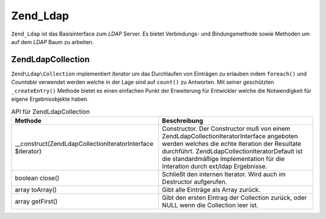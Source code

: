 .. EN-Revision: none
.. _zend.ldap.api.reference.zend-ldap:

Zend_Ldap
=========

``Zend_Ldap`` ist das Basisinterface zum *LDAP* Server. Es bietet Verbindungs- und Bindungsmethode sowie Methoden
um auf dem *LDAP* Baum zu arbeiten.

.. _zend.ldap.api.reference.zend-ldap.table:

.. table:: Zend_Ldap API

   +----------------------------------------------------------------------------------------------------------------------------------------------------------------------------+-------------------------------------------------------------------------------------------------------------------------------------------------------------------------------------------------------------------------------------------------------------------------------------------------------------------------------------------------------------------------------------------------------------------------------------------------------------------------------------------------------------------------------------------------------------------------------------------------------------------------------------------------------------------------------------------------------------------------------------------------------------------------------------------------------------------------------------------------------------------------------------------------------------------------------------------------------------------------------------------------------------------------------------------------------------------------------------------------------------------------------------------------------------------------------------------------------------------------------------------------------------------------------------------------------------------------------------------------------------------------------------------------------------------------------------------------------------------------------------------------------------------------------------------------------------------------------------------------------------------------------------------------------------------------------------------------------------------------------------------------------------------------------------------------------------------------------------------------------------------------------------+
   |Methode                                                                                                                                                                     |Beschreibung                                                                                                                                                                                                                                                                                                                                                                                                                                                                                                                                                                                                                                                                                                                                                                                                                                                                                                                                                                                                                                                                                                                                                                                                                                                                                                                                                                                                                                                                                                                                                                                                                                                                                                                                                                                                                                                                         |
   +============================================================================================================================================================================+=====================================================================================================================================================================================================================================================================================================================================================================================================================================================================================================================================================================================================================================================================================================================================================================================================================================================================================================================================================================================================================================================================================================================================================================================================================================================================================================================================================================================================================================================================================================================================================================================================================================================================================================================================================================================================================================================================================+
   |string filterEscape(string $str)                                                                                                                                            |Escapt einen Wert damit dieser in einem LDAP Filter entsprechend RFC 2254. Diese Methode ist deprecated, stattdessen sollte Zend\Ldap\Dn::checkDn() verwendet werden.                                                                                                                                                                                                                                                                                                                                                                                                                                                                                                                                                                                                                                                                                                                                                                                                                                                                                                                                                                                                                                                                                                                                                                                                                                                                                                                                                                                                                                                                                                                                                                                                                                                                                                                |
   +----------------------------------------------------------------------------------------------------------------------------------------------------------------------------+-------------------------------------------------------------------------------------------------------------------------------------------------------------------------------------------------------------------------------------------------------------------------------------------------------------------------------------------------------------------------------------------------------------------------------------------------------------------------------------------------------------------------------------------------------------------------------------------------------------------------------------------------------------------------------------------------------------------------------------------------------------------------------------------------------------------------------------------------------------------------------------------------------------------------------------------------------------------------------------------------------------------------------------------------------------------------------------------------------------------------------------------------------------------------------------------------------------------------------------------------------------------------------------------------------------------------------------------------------------------------------------------------------------------------------------------------------------------------------------------------------------------------------------------------------------------------------------------------------------------------------------------------------------------------------------------------------------------------------------------------------------------------------------------------------------------------------------------------------------------------------------+
   |boolean explodeDn($dn, array &$keys = null, array &$vals = null)                                                                                                            |Prüft ob ein angegebener DN $dn fehlerhaft ist. Wenn $keys oder $keys und $vals angegeben werden, werden diese Arrays mit den entsprechenden DN Schlüsseln und Werten gefüllt. Diese Methode ist deprecated, stattdessen sollte Zend\Ldap\Dn::checkDn() verwendet werden.                                                                                                                                                                                                                                                                                                                                                                                                                                                                                                                                                                                                                                                                                                                                                                                                                                                                                                                                                                                                                                                                                                                                                                                                                                                                                                                                                                                                                                                                                                                                                                                                            |
   +----------------------------------------------------------------------------------------------------------------------------------------------------------------------------+-------------------------------------------------------------------------------------------------------------------------------------------------------------------------------------------------------------------------------------------------------------------------------------------------------------------------------------------------------------------------------------------------------------------------------------------------------------------------------------------------------------------------------------------------------------------------------------------------------------------------------------------------------------------------------------------------------------------------------------------------------------------------------------------------------------------------------------------------------------------------------------------------------------------------------------------------------------------------------------------------------------------------------------------------------------------------------------------------------------------------------------------------------------------------------------------------------------------------------------------------------------------------------------------------------------------------------------------------------------------------------------------------------------------------------------------------------------------------------------------------------------------------------------------------------------------------------------------------------------------------------------------------------------------------------------------------------------------------------------------------------------------------------------------------------------------------------------------------------------------------------------+
   |\__construct($options)                                                                                                                                                      |Constructor. Der $options Parameter ist Optional und kann ein Array, oder eine Instanz von Zend_Config sein. Wenn keine Optionen bei der Instanzierung angegeben werden, müssen die Verbindungsparameter der Instanz übergeben werden indem man Zend\Ldap\Ldap::setOptions() verwendet. Die erlaubten Optionen werden in Zend_Ldap Optionen apezifiziert.                                                                                                                                                                                                                                                                                                                                                                                                                                                                                                                                                                                                                                                                                                                                                                                                                                                                                                                                                                                                                                                                                                                                                                                                                                                                                                                                                                                                                                                                                                                                 |
   +----------------------------------------------------------------------------------------------------------------------------------------------------------------------------+-------------------------------------------------------------------------------------------------------------------------------------------------------------------------------------------------------------------------------------------------------------------------------------------------------------------------------------------------------------------------------------------------------------------------------------------------------------------------------------------------------------------------------------------------------------------------------------------------------------------------------------------------------------------------------------------------------------------------------------------------------------------------------------------------------------------------------------------------------------------------------------------------------------------------------------------------------------------------------------------------------------------------------------------------------------------------------------------------------------------------------------------------------------------------------------------------------------------------------------------------------------------------------------------------------------------------------------------------------------------------------------------------------------------------------------------------------------------------------------------------------------------------------------------------------------------------------------------------------------------------------------------------------------------------------------------------------------------------------------------------------------------------------------------------------------------------------------------------------------------------------------+
   |resource getResource()                                                                                                                                                      |Gibt die rohe Ressource der LDAP Erweiterung (ext/ldap) zurück.                                                                                                                                                                                                                                                                                                                                                                                                                                                                                                                                                                                                                                                                                                                                                                                                                                                                                                                                                                                                                                                                                                                                                                                                                                                                                                                                                                                                                                                                                                                                                                                                                                                                                                                                                                                                                      |
   +----------------------------------------------------------------------------------------------------------------------------------------------------------------------------+-------------------------------------------------------------------------------------------------------------------------------------------------------------------------------------------------------------------------------------------------------------------------------------------------------------------------------------------------------------------------------------------------------------------------------------------------------------------------------------------------------------------------------------------------------------------------------------------------------------------------------------------------------------------------------------------------------------------------------------------------------------------------------------------------------------------------------------------------------------------------------------------------------------------------------------------------------------------------------------------------------------------------------------------------------------------------------------------------------------------------------------------------------------------------------------------------------------------------------------------------------------------------------------------------------------------------------------------------------------------------------------------------------------------------------------------------------------------------------------------------------------------------------------------------------------------------------------------------------------------------------------------------------------------------------------------------------------------------------------------------------------------------------------------------------------------------------------------------------------------------------------+
   |integer getLastErrorCode()                                                                                                                                                  |Gibt die LDAP Fehlernummer des letzten LDAP Kommandos zurück.                                                                                                                                                                                                                                                                                                                                                                                                                                                                                                                                                                                                                                                                                                                                                                                                                                                                                                                                                                                                                                                                                                                                                                                                                                                                                                                                                                                                                                                                                                                                                                                                                                                                                                                                                                                                                        |
   +----------------------------------------------------------------------------------------------------------------------------------------------------------------------------+-------------------------------------------------------------------------------------------------------------------------------------------------------------------------------------------------------------------------------------------------------------------------------------------------------------------------------------------------------------------------------------------------------------------------------------------------------------------------------------------------------------------------------------------------------------------------------------------------------------------------------------------------------------------------------------------------------------------------------------------------------------------------------------------------------------------------------------------------------------------------------------------------------------------------------------------------------------------------------------------------------------------------------------------------------------------------------------------------------------------------------------------------------------------------------------------------------------------------------------------------------------------------------------------------------------------------------------------------------------------------------------------------------------------------------------------------------------------------------------------------------------------------------------------------------------------------------------------------------------------------------------------------------------------------------------------------------------------------------------------------------------------------------------------------------------------------------------------------------------------------------------+
   |string getLastError(integer &$errorCode, array &$errorMessages)                                                                                                             |Gibt die LDAP Fehlermeldung des letzten LDAP Kommandos zurück. Der optionale $errorCode Parameter ist auf die LDAP Fehlernummer gesetzt wenn er angegeben ist. Die verschiedenen LDAP Funktionen welche Fehler zurückgeben können unterschiedliche Dinge zurückgeben, sodas Sie alle gesammelt werden wenn $errorMessages angegeben ist.                                                                                                                                                                                                                                                                                                                                                                                                                                                                                                                                                                                                                                                                                                                                                                                                                                                                                                                                                                                                                                                                                                                                                                                                                                                                                                                                                                                                                                                                                                                                             |
   +----------------------------------------------------------------------------------------------------------------------------------------------------------------------------+-------------------------------------------------------------------------------------------------------------------------------------------------------------------------------------------------------------------------------------------------------------------------------------------------------------------------------------------------------------------------------------------------------------------------------------------------------------------------------------------------------------------------------------------------------------------------------------------------------------------------------------------------------------------------------------------------------------------------------------------------------------------------------------------------------------------------------------------------------------------------------------------------------------------------------------------------------------------------------------------------------------------------------------------------------------------------------------------------------------------------------------------------------------------------------------------------------------------------------------------------------------------------------------------------------------------------------------------------------------------------------------------------------------------------------------------------------------------------------------------------------------------------------------------------------------------------------------------------------------------------------------------------------------------------------------------------------------------------------------------------------------------------------------------------------------------------------------------------------------------------------------+
   |Zend_Ldap setOptions($options)                                                                                                                                              |Setzt die LDAP Verbindungs- und Bindungsparameter. $options kann ein Array oder eine Instanz von Zend_Config sein. Die erlauben Optionen werden in Zend_Ldap Optionen definiert.                                                                                                                                                                                                                                                                                                                                                                                                                                                                                                                                                                                                                                                                                                                                                                                                                                                                                                                                                                                                                                                                                                                                                                                                                                                                                                                                                                                                                                                                                                                                                                                                                                                                                                     |
   +----------------------------------------------------------------------------------------------------------------------------------------------------------------------------+-------------------------------------------------------------------------------------------------------------------------------------------------------------------------------------------------------------------------------------------------------------------------------------------------------------------------------------------------------------------------------------------------------------------------------------------------------------------------------------------------------------------------------------------------------------------------------------------------------------------------------------------------------------------------------------------------------------------------------------------------------------------------------------------------------------------------------------------------------------------------------------------------------------------------------------------------------------------------------------------------------------------------------------------------------------------------------------------------------------------------------------------------------------------------------------------------------------------------------------------------------------------------------------------------------------------------------------------------------------------------------------------------------------------------------------------------------------------------------------------------------------------------------------------------------------------------------------------------------------------------------------------------------------------------------------------------------------------------------------------------------------------------------------------------------------------------------------------------------------------------------------+
   |array getOptions()                                                                                                                                                          |Gibt die aktuellen Verbindungs- und Bindungsparameter zurück.                                                                                                                                                                                                                                                                                                                                                                                                                                                                                                                                                                                                                                                                                                                                                                                                                                                                                                                                                                                                                                                                                                                                                                                                                                                                                                                                                                                                                                                                                                                                                                                                                                                                                                                                                                                                                        |
   +----------------------------------------------------------------------------------------------------------------------------------------------------------------------------+-------------------------------------------------------------------------------------------------------------------------------------------------------------------------------------------------------------------------------------------------------------------------------------------------------------------------------------------------------------------------------------------------------------------------------------------------------------------------------------------------------------------------------------------------------------------------------------------------------------------------------------------------------------------------------------------------------------------------------------------------------------------------------------------------------------------------------------------------------------------------------------------------------------------------------------------------------------------------------------------------------------------------------------------------------------------------------------------------------------------------------------------------------------------------------------------------------------------------------------------------------------------------------------------------------------------------------------------------------------------------------------------------------------------------------------------------------------------------------------------------------------------------------------------------------------------------------------------------------------------------------------------------------------------------------------------------------------------------------------------------------------------------------------------------------------------------------------------------------------------------------------+
   |string getBaseDn()                                                                                                                                                          |Gibt den Basis DN zurück auf welche diese LDAP Verbindung gebunden ist.                                                                                                                                                                                                                                                                                                                                                                                                                                                                                                                                                                                                                                                                                                                                                                                                                                                                                                                                                                                                                                                                                                                                                                                                                                                                                                                                                                                                                                                                                                                                                                                                                                                                                                                                                                                                              |
   +----------------------------------------------------------------------------------------------------------------------------------------------------------------------------+-------------------------------------------------------------------------------------------------------------------------------------------------------------------------------------------------------------------------------------------------------------------------------------------------------------------------------------------------------------------------------------------------------------------------------------------------------------------------------------------------------------------------------------------------------------------------------------------------------------------------------------------------------------------------------------------------------------------------------------------------------------------------------------------------------------------------------------------------------------------------------------------------------------------------------------------------------------------------------------------------------------------------------------------------------------------------------------------------------------------------------------------------------------------------------------------------------------------------------------------------------------------------------------------------------------------------------------------------------------------------------------------------------------------------------------------------------------------------------------------------------------------------------------------------------------------------------------------------------------------------------------------------------------------------------------------------------------------------------------------------------------------------------------------------------------------------------------------------------------------------------------+
   |string getCanonicalAccountName(string $acctname, integer $form)                                                                                                             |Gibt den kanonischen Account Namen des angegebenen Account Namens $acctname zurück. $form spezifiziert das Format in das der Account Name kanonisiert wird. Siehe Kanonisierung des Account Namens für weitere Details.                                                                                                                                                                                                                                                                                                                                                                                                                                                                                                                                                                                                                                                                                                                                                                                                                                                                                                                                                                                                                                                                                                                                                                                                                                                                                                                                                                                                                                                                                                                                                                                                                                                              |
   +----------------------------------------------------------------------------------------------------------------------------------------------------------------------------+-------------------------------------------------------------------------------------------------------------------------------------------------------------------------------------------------------------------------------------------------------------------------------------------------------------------------------------------------------------------------------------------------------------------------------------------------------------------------------------------------------------------------------------------------------------------------------------------------------------------------------------------------------------------------------------------------------------------------------------------------------------------------------------------------------------------------------------------------------------------------------------------------------------------------------------------------------------------------------------------------------------------------------------------------------------------------------------------------------------------------------------------------------------------------------------------------------------------------------------------------------------------------------------------------------------------------------------------------------------------------------------------------------------------------------------------------------------------------------------------------------------------------------------------------------------------------------------------------------------------------------------------------------------------------------------------------------------------------------------------------------------------------------------------------------------------------------------------------------------------------------------+
   |Zend_Ldap disconnect()                                                                                                                                                      |Trennt die Verbindung der Zend_Ldap Instanz vom LDAP Server.                                                                                                                                                                                                                                                                                                                                                                                                                                                                                                                                                                                                                                                                                                                                                                                                                                                                                                                                                                                                                                                                                                                                                                                                                                                                                                                                                                                                                                                                                                                                                                                                                                                                                                                                                                                                                         |
   +----------------------------------------------------------------------------------------------------------------------------------------------------------------------------+-------------------------------------------------------------------------------------------------------------------------------------------------------------------------------------------------------------------------------------------------------------------------------------------------------------------------------------------------------------------------------------------------------------------------------------------------------------------------------------------------------------------------------------------------------------------------------------------------------------------------------------------------------------------------------------------------------------------------------------------------------------------------------------------------------------------------------------------------------------------------------------------------------------------------------------------------------------------------------------------------------------------------------------------------------------------------------------------------------------------------------------------------------------------------------------------------------------------------------------------------------------------------------------------------------------------------------------------------------------------------------------------------------------------------------------------------------------------------------------------------------------------------------------------------------------------------------------------------------------------------------------------------------------------------------------------------------------------------------------------------------------------------------------------------------------------------------------------------------------------------------------+
   |Zend_Ldap connect(string $host, integer $port, boolean $useSsl, boolean $useStartTls)                                                                                       |Verbindet eine Instanz von Zend_Ldap mit dem angegebenen LDAP Server. Alle Parameter sind optional, und werden von den LDAP Verbindungs- und Bindungsparametern genommen welche der Instanz über den Constructor oder über Zend\Ldap\Ldap::setOptions() angegeben wurden, wenn NULL angegeben wurde.                                                                                                                                                                                                                                                                                                                                                                                                                                                                                                                                                                                                                                                                                                                                                                                                                                                                                                                                                                                                                                                                                                                                                                                                                                                                                                                                                                                                                                                                                                                                                                                      |
   +----------------------------------------------------------------------------------------------------------------------------------------------------------------------------+-------------------------------------------------------------------------------------------------------------------------------------------------------------------------------------------------------------------------------------------------------------------------------------------------------------------------------------------------------------------------------------------------------------------------------------------------------------------------------------------------------------------------------------------------------------------------------------------------------------------------------------------------------------------------------------------------------------------------------------------------------------------------------------------------------------------------------------------------------------------------------------------------------------------------------------------------------------------------------------------------------------------------------------------------------------------------------------------------------------------------------------------------------------------------------------------------------------------------------------------------------------------------------------------------------------------------------------------------------------------------------------------------------------------------------------------------------------------------------------------------------------------------------------------------------------------------------------------------------------------------------------------------------------------------------------------------------------------------------------------------------------------------------------------------------------------------------------------------------------------------------------+
   |Zend_Ldap bind(string $username, string $password)                                                                                                                          |Authentifiziert $username mit $password beim LDAP Server. Wenn beide Parameter nicht angegeben werden, dann wird die Verbindung mit den Anmeldeinformationen durchgeführt welche in den Verbindungs- und Bindungsparametern angegeben wurden, und ein anonymes Binden wird ausgeführt. Es ist zu beachten dass hierbei anonymes Binden vom LDAP Server erlaubt sein muss. Ein leerer String '' kann als $password zusammen mit einem Benutzernamen übergeben werden wenn, und nur wenn, allowEmptyPassword in den Verdinguns- und Bindungsparametern auf TRUE gesetzt ist.                                                                                                                                                                                                                                                                                                                                                                                                                                                                                                                                                                                                                                                                                                                                                                                                                                                                                                                                                                                                                                                                                                                                                                                                                                                                                                           |
   +----------------------------------------------------------------------------------------------------------------------------------------------------------------------------+-------------------------------------------------------------------------------------------------------------------------------------------------------------------------------------------------------------------------------------------------------------------------------------------------------------------------------------------------------------------------------------------------------------------------------------------------------------------------------------------------------------------------------------------------------------------------------------------------------------------------------------------------------------------------------------------------------------------------------------------------------------------------------------------------------------------------------------------------------------------------------------------------------------------------------------------------------------------------------------------------------------------------------------------------------------------------------------------------------------------------------------------------------------------------------------------------------------------------------------------------------------------------------------------------------------------------------------------------------------------------------------------------------------------------------------------------------------------------------------------------------------------------------------------------------------------------------------------------------------------------------------------------------------------------------------------------------------------------------------------------------------------------------------------------------------------------------------------------------------------------------------+
   |Zend\Ldap\Collection search(string|Zend\Ldap\Filter\Abstract $filter, string|Zend\Ldap\Dn $basedn, integer $scope, array $attributes, string $sort, string $collectionClass)|Durchsucht den LDAP Baum mit dem angegebenen $filter und den angegebenen Such Parametern. string|Zend\Ldap\Filter\Abstract $filter Der Filterstring kann in der Suche verwendet werden, z.B. (objectClass=posixAccount). string|Zend\Ldap\Dn $basedn Die Suchbasis für die Suche. Wenn Sie nicht, oder NULL angegeben wird, dann wird die baseDn der Verbindungs- und Bindungs Parameter verwendet. integer $scope Der Suchbereich. Zend\Ldap\Ldap::SEARCH_SCOPE_SUB durchsucht den kompletten Unterbaum inklusive dem $baseDn Node. Zend\Ldap\Ldap::SEARCH_SCOPE_ONE schränkt die Suche auf ein Level unter $baseDn ein. Zend\Ldap\Ldap::SEARCH_SCOPE_BASE schränkt die Suche auf $baseDn selbst ein; das kann verwendet werden um effizient einen einzelnen Eintrag durch deinen DN zu erhalten. Der Standardwert ist Zend\Ldap\Ldap::SEARCH_SCOPE_SUB. array $attributes Spezifiziert die Attribute welche in den zurückgegebenen Einträgen enthalten sind. Um alle möglichen Attribute zu inkludieren (ACL Restriktionen können es verhindern das bestimmte Attribute von einem angegebenen Benutzer empfangen werden) kann entweder ein leeres Array array() oder array('\*') an die Methode übergeben werden. Bei einigen LDAP Servern kann man spezielle interne Attribute erhalten wenn man an die Methode array('\*', '+') übergibt. string $sort Ob die Sammlung der Ergebnisse nach dem Attribut $sort sortiert werden soll. Ergebnisse können nur nach einem einzelnen Attribut sortiert werden, da dieser Parameter die ext/ldap Funktion ldap_sort() verwendet. string $collectionClass Ob das Ergebnis in ein Objekt vom Typ $collectionClass eingebettet werden soll. Standardmäßig wird ein Objekt vom Typ Zend\Ldap\Collection zurückgegeben. Die eigene Klasse muß Zend\Ldap\Collection erweitern und wird bei der Instanziierung ein Zend\Ldap\Collection\Iterator\Default übergeben.|
   +----------------------------------------------------------------------------------------------------------------------------------------------------------------------------+-------------------------------------------------------------------------------------------------------------------------------------------------------------------------------------------------------------------------------------------------------------------------------------------------------------------------------------------------------------------------------------------------------------------------------------------------------------------------------------------------------------------------------------------------------------------------------------------------------------------------------------------------------------------------------------------------------------------------------------------------------------------------------------------------------------------------------------------------------------------------------------------------------------------------------------------------------------------------------------------------------------------------------------------------------------------------------------------------------------------------------------------------------------------------------------------------------------------------------------------------------------------------------------------------------------------------------------------------------------------------------------------------------------------------------------------------------------------------------------------------------------------------------------------------------------------------------------------------------------------------------------------------------------------------------------------------------------------------------------------------------------------------------------------------------------------------------------------------------------------------------------+
   |integer count(string|Zend\Ldap\Filter\Abstract $filter, string|Zend\Ldap\Dn $basedn, integer $scope)                                                                        |Zählt die Elemente welche durch die angegebenen Such Parameter zurückgegeben werden. Siehe Zend\Ldap\Ldap::search() für eine detailierte Beschreibung der Parameter der Methode.                                                                                                                                                                                                                                                                                                                                                                                                                                                                                                                                                                                                                                                                                                                                                                                                                                                                                                                                                                                                                                                                                                                                                                                                                                                                                                                                                                                                                                                                                                                                                                                                                                                                                                          |
   +----------------------------------------------------------------------------------------------------------------------------------------------------------------------------+-------------------------------------------------------------------------------------------------------------------------------------------------------------------------------------------------------------------------------------------------------------------------------------------------------------------------------------------------------------------------------------------------------------------------------------------------------------------------------------------------------------------------------------------------------------------------------------------------------------------------------------------------------------------------------------------------------------------------------------------------------------------------------------------------------------------------------------------------------------------------------------------------------------------------------------------------------------------------------------------------------------------------------------------------------------------------------------------------------------------------------------------------------------------------------------------------------------------------------------------------------------------------------------------------------------------------------------------------------------------------------------------------------------------------------------------------------------------------------------------------------------------------------------------------------------------------------------------------------------------------------------------------------------------------------------------------------------------------------------------------------------------------------------------------------------------------------------------------------------------------------------+
   |integer countChildren(string|Zend\Ldap\Dn $dn)                                                                                                                              |Zählt die direkten Abhängigkeiten (Kinder) des Eintrags, der durch den angegebenen $dn identifiziert wird.                                                                                                                                                                                                                                                                                                                                                                                                                                                                                                                                                                                                                                                                                                                                                                                                                                                                                                                                                                                                                                                                                                                                                                                                                                                                                                                                                                                                                                                                                                                                                                                                                                                                                                                                                                           |
   +----------------------------------------------------------------------------------------------------------------------------------------------------------------------------+-------------------------------------------------------------------------------------------------------------------------------------------------------------------------------------------------------------------------------------------------------------------------------------------------------------------------------------------------------------------------------------------------------------------------------------------------------------------------------------------------------------------------------------------------------------------------------------------------------------------------------------------------------------------------------------------------------------------------------------------------------------------------------------------------------------------------------------------------------------------------------------------------------------------------------------------------------------------------------------------------------------------------------------------------------------------------------------------------------------------------------------------------------------------------------------------------------------------------------------------------------------------------------------------------------------------------------------------------------------------------------------------------------------------------------------------------------------------------------------------------------------------------------------------------------------------------------------------------------------------------------------------------------------------------------------------------------------------------------------------------------------------------------------------------------------------------------------------------------------------------------------+
   |boolean exists(string|Zend\Ldap\Dn $dn)                                                                                                                                     |Prüft ob der Eintrag, der durch den angegebenen $dn identifiziert wird, existiert.                                                                                                                                                                                                                                                                                                                                                                                                                                                                                                                                                                                                                                                                                                                                                                                                                                                                                                                                                                                                                                                                                                                                                                                                                                                                                                                                                                                                                                                                                                                                                                                                                                                                                                                                                                                                   |
   +----------------------------------------------------------------------------------------------------------------------------------------------------------------------------+-------------------------------------------------------------------------------------------------------------------------------------------------------------------------------------------------------------------------------------------------------------------------------------------------------------------------------------------------------------------------------------------------------------------------------------------------------------------------------------------------------------------------------------------------------------------------------------------------------------------------------------------------------------------------------------------------------------------------------------------------------------------------------------------------------------------------------------------------------------------------------------------------------------------------------------------------------------------------------------------------------------------------------------------------------------------------------------------------------------------------------------------------------------------------------------------------------------------------------------------------------------------------------------------------------------------------------------------------------------------------------------------------------------------------------------------------------------------------------------------------------------------------------------------------------------------------------------------------------------------------------------------------------------------------------------------------------------------------------------------------------------------------------------------------------------------------------------------------------------------------------------+
   |array searchEntries(string|Zend\Ldap\Filter\Abstract $filter, string|Zend\Ldap\Dn $basedn, integer $scope, array $attributes, string $sort)                                 |Führt eine Such Operation durch und gibt als Ergebnis ein PHP Array zurück. Das ist notwendigerweise die gleiche Methode wie Zend\Ldap\Ldap::search() ausser beim Rückgabe Typ. Siehe Zend\Ldap\Ldap::search() für eine detailierte Beschreibung der Parameter der Methode.                                                                                                                                                                                                                                                                                                                                                                                                                                                                                                                                                                                                                                                                                                                                                                                                                                                                                                                                                                                                                                                                                                                                                                                                                                                                                                                                                                                                                                                                                                                                                                                                                    |
   +----------------------------------------------------------------------------------------------------------------------------------------------------------------------------+-------------------------------------------------------------------------------------------------------------------------------------------------------------------------------------------------------------------------------------------------------------------------------------------------------------------------------------------------------------------------------------------------------------------------------------------------------------------------------------------------------------------------------------------------------------------------------------------------------------------------------------------------------------------------------------------------------------------------------------------------------------------------------------------------------------------------------------------------------------------------------------------------------------------------------------------------------------------------------------------------------------------------------------------------------------------------------------------------------------------------------------------------------------------------------------------------------------------------------------------------------------------------------------------------------------------------------------------------------------------------------------------------------------------------------------------------------------------------------------------------------------------------------------------------------------------------------------------------------------------------------------------------------------------------------------------------------------------------------------------------------------------------------------------------------------------------------------------------------------------------------------+
   |array getEntry(string|Zend\Ldap\Dn $dn, array $attributes, boolean $throwOnNotFound)                                                                                        |Gibt den LDAP Eintrag zurück der von $dn mit den in $attributes angegebenen Attributen identifiziert wird. Wenn $attributes unterdrückt wird (array()) werden alle Attribute im Ergebnis ausgegeben. $throwOnNotFound ist standardmäßig FALSE, so dass die Methode NULL zurückgibt wemm der spezifizierte Eintrag nicht gefunden wird. Wenn er auf TRUE gesetzt ist, wird statt dessen eine Zend\Ldap\Exception geworfen.                                                                                                                                                                                                                                                                                                                                                                                                                                                                                                                                                                                                                                                                                                                                                                                                                                                                                                                                                                                                                                                                                                                                                                                                                                                                                                                                                                                                                                                            |
   +----------------------------------------------------------------------------------------------------------------------------------------------------------------------------+-------------------------------------------------------------------------------------------------------------------------------------------------------------------------------------------------------------------------------------------------------------------------------------------------------------------------------------------------------------------------------------------------------------------------------------------------------------------------------------------------------------------------------------------------------------------------------------------------------------------------------------------------------------------------------------------------------------------------------------------------------------------------------------------------------------------------------------------------------------------------------------------------------------------------------------------------------------------------------------------------------------------------------------------------------------------------------------------------------------------------------------------------------------------------------------------------------------------------------------------------------------------------------------------------------------------------------------------------------------------------------------------------------------------------------------------------------------------------------------------------------------------------------------------------------------------------------------------------------------------------------------------------------------------------------------------------------------------------------------------------------------------------------------------------------------------------------------------------------------------------------------+
   |void prepareLdapEntryArray(array &$entry)                                                                                                                                   |Bereitet ein Array für die Verwendung in Modifikations Operationen von LDAP vor. Diese Methode muß nicht von Endbenutzern aufgerufen werden da Sie implizit bei jeder Methode die Daten verändert aufgerufen wird.                                                                                                                                                                                                                                                                                                                                                                                                                                                                                                                                                                                                                                                                                                                                                                                                                                                                                                                                                                                                                                                                                                                                                                                                                                                                                                                                                                                                                                                                                                                                                                                                                                                                   |
   +----------------------------------------------------------------------------------------------------------------------------------------------------------------------------+-------------------------------------------------------------------------------------------------------------------------------------------------------------------------------------------------------------------------------------------------------------------------------------------------------------------------------------------------------------------------------------------------------------------------------------------------------------------------------------------------------------------------------------------------------------------------------------------------------------------------------------------------------------------------------------------------------------------------------------------------------------------------------------------------------------------------------------------------------------------------------------------------------------------------------------------------------------------------------------------------------------------------------------------------------------------------------------------------------------------------------------------------------------------------------------------------------------------------------------------------------------------------------------------------------------------------------------------------------------------------------------------------------------------------------------------------------------------------------------------------------------------------------------------------------------------------------------------------------------------------------------------------------------------------------------------------------------------------------------------------------------------------------------------------------------------------------------------------------------------------------------+
   |Zend_Ldap add(string|Zend\Ldap\Dn $dn, array $entry)                                                                                                                        |Fügt den Eintrag der durch $dn mit seinen $entry identifiziert wird im LDAP Baum hinzu. Wirft eine Zend\Ldap\Exception wenn der Eintrag nicht hinzugefügt werden konnte.                                                                                                                                                                                                                                                                                                                                                                                                                                                                                                                                                                                                                                                                                                                                                                                                                                                                                                                                                                                                                                                                                                                                                                                                                                                                                                                                                                                                                                                                                                                                                                                                                                                                                                             |
   +----------------------------------------------------------------------------------------------------------------------------------------------------------------------------+-------------------------------------------------------------------------------------------------------------------------------------------------------------------------------------------------------------------------------------------------------------------------------------------------------------------------------------------------------------------------------------------------------------------------------------------------------------------------------------------------------------------------------------------------------------------------------------------------------------------------------------------------------------------------------------------------------------------------------------------------------------------------------------------------------------------------------------------------------------------------------------------------------------------------------------------------------------------------------------------------------------------------------------------------------------------------------------------------------------------------------------------------------------------------------------------------------------------------------------------------------------------------------------------------------------------------------------------------------------------------------------------------------------------------------------------------------------------------------------------------------------------------------------------------------------------------------------------------------------------------------------------------------------------------------------------------------------------------------------------------------------------------------------------------------------------------------------------------------------------------------------+
   |Zend_Ldap update(string|Zend\Ldap\Dn $dn, array $entry)                                                                                                                     |Aktualisiert den Eintrag der durch $dn mit seinen $entry Attributen identifiziert wird im LDAP Baum. Wirft eine Zend\Ldap\Exception wenn der Eintrag nicht geändert werden konnte.                                                                                                                                                                                                                                                                                                                                                                                                                                                                                                                                                                                                                                                                                                                                                                                                                                                                                                                                                                                                                                                                                                                                                                                                                                                                                                                                                                                                                                                                                                                                                                                                                                                                                                   |
   +----------------------------------------------------------------------------------------------------------------------------------------------------------------------------+-------------------------------------------------------------------------------------------------------------------------------------------------------------------------------------------------------------------------------------------------------------------------------------------------------------------------------------------------------------------------------------------------------------------------------------------------------------------------------------------------------------------------------------------------------------------------------------------------------------------------------------------------------------------------------------------------------------------------------------------------------------------------------------------------------------------------------------------------------------------------------------------------------------------------------------------------------------------------------------------------------------------------------------------------------------------------------------------------------------------------------------------------------------------------------------------------------------------------------------------------------------------------------------------------------------------------------------------------------------------------------------------------------------------------------------------------------------------------------------------------------------------------------------------------------------------------------------------------------------------------------------------------------------------------------------------------------------------------------------------------------------------------------------------------------------------------------------------------------------------------------------+
   |Zend_Ldap save(string|Zend\Ldap\Dn $dn, array $entry)                                                                                                                       |Speichert den Eintrag der durch $dn mit seinen $entry Attributen identifiziert wird im LDAP Baum. Wirft eine Zend\Ldap\Exception wenn der Eintrag nicht gespeichert werden konnte. Diese Methode wählt durch eine Suche im LDAP Baum ob der Eintrag hinzugefügt oder aktualisiert wird.                                                                                                                                                                                                                                                                                                                                                                                                                                                                                                                                                                                                                                                                                                                                                                                                                                                                                                                                                                                                                                                                                                                                                                                                                                                                                                                                                                                                                                                                                                                                                                                              |
   +----------------------------------------------------------------------------------------------------------------------------------------------------------------------------+-------------------------------------------------------------------------------------------------------------------------------------------------------------------------------------------------------------------------------------------------------------------------------------------------------------------------------------------------------------------------------------------------------------------------------------------------------------------------------------------------------------------------------------------------------------------------------------------------------------------------------------------------------------------------------------------------------------------------------------------------------------------------------------------------------------------------------------------------------------------------------------------------------------------------------------------------------------------------------------------------------------------------------------------------------------------------------------------------------------------------------------------------------------------------------------------------------------------------------------------------------------------------------------------------------------------------------------------------------------------------------------------------------------------------------------------------------------------------------------------------------------------------------------------------------------------------------------------------------------------------------------------------------------------------------------------------------------------------------------------------------------------------------------------------------------------------------------------------------------------------------------+
   |Zend_Ldap delete(string|Zend\Ldap\Dn $dn, boolean $recursively)                                                                                                             |Löscht den Eintrag der durch $dn identifiziert wird vom LDAP Baum. Wirft eine Zend\Ldap\Exception Exception wenn der Eintrag nicht gelöscht werden kann. $recursively ist standardmäßig FALSE. Auf TRUE gesetzt wird das Löschen rekursiv durchgeführt und löscht effektiver Weise den kompletten Unterbaum. Das Löschen wird fehlschlagen wenn $recursivelyFALSE ist und der $dn Eintrag kein Blatteintrag ist.                                                                                                                                                                                                                                                                                                                                                                                                                                                                                                                                                                                                                                                                                                                                                                                                                                                                                                                                                                                                                                                                                                                                                                                                                                                                                                                                                                                                                                                                     |
   +----------------------------------------------------------------------------------------------------------------------------------------------------------------------------+-------------------------------------------------------------------------------------------------------------------------------------------------------------------------------------------------------------------------------------------------------------------------------------------------------------------------------------------------------------------------------------------------------------------------------------------------------------------------------------------------------------------------------------------------------------------------------------------------------------------------------------------------------------------------------------------------------------------------------------------------------------------------------------------------------------------------------------------------------------------------------------------------------------------------------------------------------------------------------------------------------------------------------------------------------------------------------------------------------------------------------------------------------------------------------------------------------------------------------------------------------------------------------------------------------------------------------------------------------------------------------------------------------------------------------------------------------------------------------------------------------------------------------------------------------------------------------------------------------------------------------------------------------------------------------------------------------------------------------------------------------------------------------------------------------------------------------------------------------------------------------------+
   |Zend_Ldap moveToSubtree(string|Zend\Ldap\Dn $from, string|Zend\Ldap\Dn $to, boolean $recursively, boolean $alwaysEmulate)                                                   |Verschiebt den Eintrag der von $from identifiziert wird auf einen Ort nach $to wobei sein RDN unverändert bleibt. $recursively spezifiziert ob die Operation rekursiv ausgeführt wird (standardmäßig FALSE) so dass der Eintrag $from und alle seine Untereinträge verschoben werden. Das Verschieben wird fehlschlagen wenn $recursivelyFALSE ist und der Eintrag $from kein Blatteintrag ist. $alwaysEmulate kontrolliert ob die ext/ldap Funktion ldap_rename() verwendet werden soll wenn Sie vorhanden ist. Das kann nur für Blatteinträge funktionieren und für Server und für ext/ldap die diese Funktion unterstützen. Auf TRUE gesetzt wird immer eine emulierte Rename Operation verwendet. Alle Verschiebe-Operationen werden ausgeführt indem die betreffenden Einträge im LDAP Baum kopiert und anschließend gelöscht werden. Diese Operationen sind nicht atomar so dass Fehler wärend der Operation zu einem inkonsistenten Status am LDAP Server führen. Das selbe gilt auch für alle rekursiven Operationen. Auch diese sind in keiner Weise atomar. Man sollte das immer beachten.                                                                                                                                                                                                                                                                                                                                                                                                                                                                                                                                                                                                                                                                                                                                                                                 |
   +----------------------------------------------------------------------------------------------------------------------------------------------------------------------------+-------------------------------------------------------------------------------------------------------------------------------------------------------------------------------------------------------------------------------------------------------------------------------------------------------------------------------------------------------------------------------------------------------------------------------------------------------------------------------------------------------------------------------------------------------------------------------------------------------------------------------------------------------------------------------------------------------------------------------------------------------------------------------------------------------------------------------------------------------------------------------------------------------------------------------------------------------------------------------------------------------------------------------------------------------------------------------------------------------------------------------------------------------------------------------------------------------------------------------------------------------------------------------------------------------------------------------------------------------------------------------------------------------------------------------------------------------------------------------------------------------------------------------------------------------------------------------------------------------------------------------------------------------------------------------------------------------------------------------------------------------------------------------------------------------------------------------------------------------------------------------------+
   |Zend_Ldap move(string|Zend\Ldap\Dn $from, string|Zend\Ldap\Dn $to, boolean $recursively, boolean $alwaysEmulate)                                                            |Das ist ein Alias für Zend\Ldap\Ldap::rename().                                                                                                                                                                                                                                                                                                                                                                                                                                                                                                                                                                                                                                                                                                                                                                                                                                                                                                                                                                                                                                                                                                                                                                                                                                                                                                                                                                                                                                                                                                                                                                                                                                                                                                                                                                                                                                           |
   +----------------------------------------------------------------------------------------------------------------------------------------------------------------------------+-------------------------------------------------------------------------------------------------------------------------------------------------------------------------------------------------------------------------------------------------------------------------------------------------------------------------------------------------------------------------------------------------------------------------------------------------------------------------------------------------------------------------------------------------------------------------------------------------------------------------------------------------------------------------------------------------------------------------------------------------------------------------------------------------------------------------------------------------------------------------------------------------------------------------------------------------------------------------------------------------------------------------------------------------------------------------------------------------------------------------------------------------------------------------------------------------------------------------------------------------------------------------------------------------------------------------------------------------------------------------------------------------------------------------------------------------------------------------------------------------------------------------------------------------------------------------------------------------------------------------------------------------------------------------------------------------------------------------------------------------------------------------------------------------------------------------------------------------------------------------------------+
   |Zend_Ldap rename(string|Zend\Ldap\Dn $from, string|Zend\Ldap\Dn $to, boolean $recursively, boolean $alwaysEmulate)                                                          |Benennt den Eintrag der von $from bis $to identifiziert wird um. $recursively spezifiziert ob die Operation rekursiv durchgeführt werden soll (standardmäßig FALSE) so das der Eintrag $from und alle seine Abhängigkeiten verschoben werden. Das Umbenennen wird fehlschlagen wenn $recursivelyFALSE ist und der Eintrag $from kein Blatteintrag ist. $alwaysEmulate kontrolliert ob die ext/ldap Funktion ldap_rename() verwendet werden soll wenn Sie vorhanden ist. Das kann nur für Blatteinträge und für Server funktionieren und für ext/ldap welches diese Funktion unterstützt. Wird es auf TRUE gesetzt wird immer die emulierte rename Operation verwendet.                                                                                                                                                                                                                                                                                                                                                                                                                                                                                                                                                                                                                                                                                                                                                                                                                                                                                                                                                                                                                                                                                                                                                                                                               |
   +----------------------------------------------------------------------------------------------------------------------------------------------------------------------------+-------------------------------------------------------------------------------------------------------------------------------------------------------------------------------------------------------------------------------------------------------------------------------------------------------------------------------------------------------------------------------------------------------------------------------------------------------------------------------------------------------------------------------------------------------------------------------------------------------------------------------------------------------------------------------------------------------------------------------------------------------------------------------------------------------------------------------------------------------------------------------------------------------------------------------------------------------------------------------------------------------------------------------------------------------------------------------------------------------------------------------------------------------------------------------------------------------------------------------------------------------------------------------------------------------------------------------------------------------------------------------------------------------------------------------------------------------------------------------------------------------------------------------------------------------------------------------------------------------------------------------------------------------------------------------------------------------------------------------------------------------------------------------------------------------------------------------------------------------------------------------------+
   |Zend_Ldap copyToSubtree(string|Zend\Ldap\Dn $from, string|Zend\Ldap\Dn $to, boolean $recursively)                                                                           |Kopiert den Eintrag der von $from bis zu einem Ort unterhalb von $to identifiziert wird und lässt dessen RDN unverändert. $recursively spezifiziert ob die Operation rekursiv durchgeführt werden soll (standardmäßig FALSE) so das der Eintrag $from und alle seine Abhängigkeiten kopiert werden. Das Kopieren wird fehlschlagen wenn $recursivelyFALSE ist und der Eintrag $from kein Blatteintrag ist.                                                                                                                                                                                                                                                                                                                                                                                                                                                                                                                                                                                                                                                                                                                                                                                                                                                                                                                                                                                                                                                                                                                                                                                                                                                                                                                                                                                                                                                                           |
   +----------------------------------------------------------------------------------------------------------------------------------------------------------------------------+-------------------------------------------------------------------------------------------------------------------------------------------------------------------------------------------------------------------------------------------------------------------------------------------------------------------------------------------------------------------------------------------------------------------------------------------------------------------------------------------------------------------------------------------------------------------------------------------------------------------------------------------------------------------------------------------------------------------------------------------------------------------------------------------------------------------------------------------------------------------------------------------------------------------------------------------------------------------------------------------------------------------------------------------------------------------------------------------------------------------------------------------------------------------------------------------------------------------------------------------------------------------------------------------------------------------------------------------------------------------------------------------------------------------------------------------------------------------------------------------------------------------------------------------------------------------------------------------------------------------------------------------------------------------------------------------------------------------------------------------------------------------------------------------------------------------------------------------------------------------------------------+
   |Zend_Ldap copy(string|Zend\Ldap\Dn $from, string|Zend\Ldap\Dn $to, boolean $recursively)                                                                                    |Kopiert den Eintrag der von $from bis $to identifiziert wird. $recursively spezifiziert ob die Operation rekursiv durchgeführt werden soll (standardmäßig FALSE) so das der Eintrag $from und alle seine Abhängigkeiten kopiert werden. Das Kopieren wird fehlschlagen wenn $recursivelyFALSE ist und der Eintrag $from kein Blatteintrag ist.                                                                                                                                                                                                                                                                                                                                                                                                                                                                                                                                                                                                                                                                                                                                                                                                                                                                                                                                                                                                                                                                                                                                                                                                                                                                                                                                                                                                                                                                                                                                       |
   +----------------------------------------------------------------------------------------------------------------------------------------------------------------------------+-------------------------------------------------------------------------------------------------------------------------------------------------------------------------------------------------------------------------------------------------------------------------------------------------------------------------------------------------------------------------------------------------------------------------------------------------------------------------------------------------------------------------------------------------------------------------------------------------------------------------------------------------------------------------------------------------------------------------------------------------------------------------------------------------------------------------------------------------------------------------------------------------------------------------------------------------------------------------------------------------------------------------------------------------------------------------------------------------------------------------------------------------------------------------------------------------------------------------------------------------------------------------------------------------------------------------------------------------------------------------------------------------------------------------------------------------------------------------------------------------------------------------------------------------------------------------------------------------------------------------------------------------------------------------------------------------------------------------------------------------------------------------------------------------------------------------------------------------------------------------------------+
   |Zend\Ldap\Node getNode(string|Zend\Ldap\Dn $dn)                                                                                                                             |Gibt den $dn Eintrag zurück der in einem Zend\Ldap\Node gewrappt ist.                                                                                                                                                                                                                                                                                                                                                                                                                                                                                                                                                                                                                                                                                                                                                                                                                                                                                                                                                                                                                                                                                                                                                                                                                                                                                                                                                                                                                                                                                                                                                                                                                                                                                                                                                                                                                |
   +----------------------------------------------------------------------------------------------------------------------------------------------------------------------------+-------------------------------------------------------------------------------------------------------------------------------------------------------------------------------------------------------------------------------------------------------------------------------------------------------------------------------------------------------------------------------------------------------------------------------------------------------------------------------------------------------------------------------------------------------------------------------------------------------------------------------------------------------------------------------------------------------------------------------------------------------------------------------------------------------------------------------------------------------------------------------------------------------------------------------------------------------------------------------------------------------------------------------------------------------------------------------------------------------------------------------------------------------------------------------------------------------------------------------------------------------------------------------------------------------------------------------------------------------------------------------------------------------------------------------------------------------------------------------------------------------------------------------------------------------------------------------------------------------------------------------------------------------------------------------------------------------------------------------------------------------------------------------------------------------------------------------------------------------------------------------------+
   |Zend\Ldap\Node getBaseNode()                                                                                                                                                |Gibt den Eintrag für den Basis DN $baseDn zurück der in einer Zend\Ldap\Node gewrappt ist.                                                                                                                                                                                                                                                                                                                                                                                                                                                                                                                                                                                                                                                                                                                                                                                                                                                                                                                                                                                                                                                                                                                                                                                                                                                                                                                                                                                                                                                                                                                                                                                                                                                                                                                                                                                           |
   +----------------------------------------------------------------------------------------------------------------------------------------------------------------------------+-------------------------------------------------------------------------------------------------------------------------------------------------------------------------------------------------------------------------------------------------------------------------------------------------------------------------------------------------------------------------------------------------------------------------------------------------------------------------------------------------------------------------------------------------------------------------------------------------------------------------------------------------------------------------------------------------------------------------------------------------------------------------------------------------------------------------------------------------------------------------------------------------------------------------------------------------------------------------------------------------------------------------------------------------------------------------------------------------------------------------------------------------------------------------------------------------------------------------------------------------------------------------------------------------------------------------------------------------------------------------------------------------------------------------------------------------------------------------------------------------------------------------------------------------------------------------------------------------------------------------------------------------------------------------------------------------------------------------------------------------------------------------------------------------------------------------------------------------------------------------------------+
   |Zend\Ldap\Node\RootDse getRootDse()                                                                                                                                         |Gibt den RootDSE für den aktuellen Server zurück.                                                                                                                                                                                                                                                                                                                                                                                                                                                                                                                                                                                                                                                                                                                                                                                                                                                                                                                                                                                                                                                                                                                                                                                                                                                                                                                                                                                                                                                                                                                                                                                                                                                                                                                                                                                                                                    |
   +----------------------------------------------------------------------------------------------------------------------------------------------------------------------------+-------------------------------------------------------------------------------------------------------------------------------------------------------------------------------------------------------------------------------------------------------------------------------------------------------------------------------------------------------------------------------------------------------------------------------------------------------------------------------------------------------------------------------------------------------------------------------------------------------------------------------------------------------------------------------------------------------------------------------------------------------------------------------------------------------------------------------------------------------------------------------------------------------------------------------------------------------------------------------------------------------------------------------------------------------------------------------------------------------------------------------------------------------------------------------------------------------------------------------------------------------------------------------------------------------------------------------------------------------------------------------------------------------------------------------------------------------------------------------------------------------------------------------------------------------------------------------------------------------------------------------------------------------------------------------------------------------------------------------------------------------------------------------------------------------------------------------------------------------------------------------------+
   |Zend\Ldap\Node\Schema getSchema()                                                                                                                                           |Gibt das LDAP Schema für den aktuellen Server zurück.                                                                                                                                                                                                                                                                                                                                                                                                                                                                                                                                                                                                                                                                                                                                                                                                                                                                                                                                                                                                                                                                                                                                                                                                                                                                                                                                                                                                                                                                                                                                                                                                                                                                                                                                                                                                                                |
   +----------------------------------------------------------------------------------------------------------------------------------------------------------------------------+-------------------------------------------------------------------------------------------------------------------------------------------------------------------------------------------------------------------------------------------------------------------------------------------------------------------------------------------------------------------------------------------------------------------------------------------------------------------------------------------------------------------------------------------------------------------------------------------------------------------------------------------------------------------------------------------------------------------------------------------------------------------------------------------------------------------------------------------------------------------------------------------------------------------------------------------------------------------------------------------------------------------------------------------------------------------------------------------------------------------------------------------------------------------------------------------------------------------------------------------------------------------------------------------------------------------------------------------------------------------------------------------------------------------------------------------------------------------------------------------------------------------------------------------------------------------------------------------------------------------------------------------------------------------------------------------------------------------------------------------------------------------------------------------------------------------------------------------------------------------------------------+

.. _zend.ldap.api.reference.zend-ldap.zend-ldap-collection:

Zend\Ldap\Collection
--------------------

``Zend\Ldap\Collection`` implementiert *Iterator* um das Durchlaufen von Einträgen zu erlauben indem ``foreach()``
und *Countable* verwendet werden welche in der Lage sind auf ``count()`` zu Antworten. Mit seiner geschützten
``_createEntry()`` Methode bietet es einen einfachen Punkt der Erweiterung für Entwickler welche die Notwendigkeit
für eigene Ergebnisobjekte haben.

.. _zend.ldap.api.reference.zend-ldap.zend-ldap-collection.table:

.. table:: API für Zend\Ldap\Collection

   +---------------------------------------------------------------+-----------------------------------------------------------------------------------------------------------------------------------------------------------------------------------------------------------------------------------------------------------------------------------+
   |Methode                                                        |Beschreibung                                                                                                                                                                                                                                                                       |
   +===============================================================+===================================================================================================================================================================================================================================================================================+
   |\__construct(Zend\Ldap\Collection\Iterator\Interface $iterator)|Constructor. Der Constructor muß von einem Zend\Ldap\Collection\Iterator\Interface angeboten werden welches die echte Iteration der Resultate durchführt. Zend\Ldap\Collection\Iterator\Default ist die standardmäßige Implementation für die Interation durch ext/ldap Ergebnisse.|
   +---------------------------------------------------------------+-----------------------------------------------------------------------------------------------------------------------------------------------------------------------------------------------------------------------------------------------------------------------------------+
   |boolean close()                                                |Schließt den internen Iterator. Wird auch im Destructor aufgerufen.                                                                                                                                                                                                                |
   +---------------------------------------------------------------+-----------------------------------------------------------------------------------------------------------------------------------------------------------------------------------------------------------------------------------------------------------------------------------+
   |array toArray()                                                |Gibt alle Einträge als Array zurück.                                                                                                                                                                                                                                               |
   +---------------------------------------------------------------+-----------------------------------------------------------------------------------------------------------------------------------------------------------------------------------------------------------------------------------------------------------------------------------+
   |array getFirst()                                               |Gibt den ersten Eintrag der Collection zurück, oder NULL wenn die Collection leer ist.                                                                                                                                                                                             |
   +---------------------------------------------------------------+-----------------------------------------------------------------------------------------------------------------------------------------------------------------------------------------------------------------------------------------------------------------------------------+



